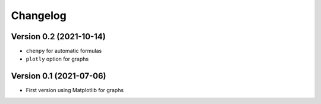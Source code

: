 =========
Changelog
=========

Version 0.2 (2021-10-14)
========================

- ``chempy`` for automatic formulas
- ``plotly`` option for graphs

Version 0.1 (2021-07-06)
========================

- First version using Matplotlib for graphs
